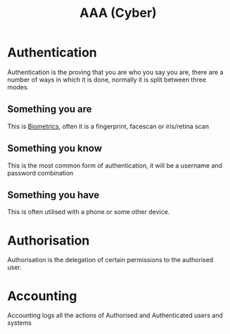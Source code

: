 :PROPERTIES:
:ID:       2089cab8-2788-4b82-b3bf-eb50bfb62b2e
:END:
#+title: AAA (Cyber)
        #+created: [2024-10-28 Mon 10:33]
        #+last_modified: [2024-10-28 Mon 10:33]
* Authentication
:PROPERTIES:
:ID:       689f540d-1d23-4f6b-b95c-e3cbf2ce2f5c
:END:
Authentication is the proving that you are who you say you are, there are a number of ways in which it is done, normally it is split between three modes.
** Something you are
This is [[id:63ad41c8-7896-42fc-9ca7-91689108036b][Biometrics]], often it is a fingerprint, facescan or iris/retina scan
** Something you know
This is the most common form of authentication, it will be a username and password combination
** Something you have
This is often utilised with a phone or some other device.
* Authorisation
:PROPERTIES:
:ID:       3ace4601-e52a-4f55-b702-af1f63474dfa
:END:
Authorisation is the delegation of certain permissions to the authorised user.
* Accounting
:PROPERTIES:
:ID:       9da1e390-3bf2-44d4-8ff5-3841a9d069f2
:END:
Accounting logs all the actions of Authorised and Authenticated users and systems
